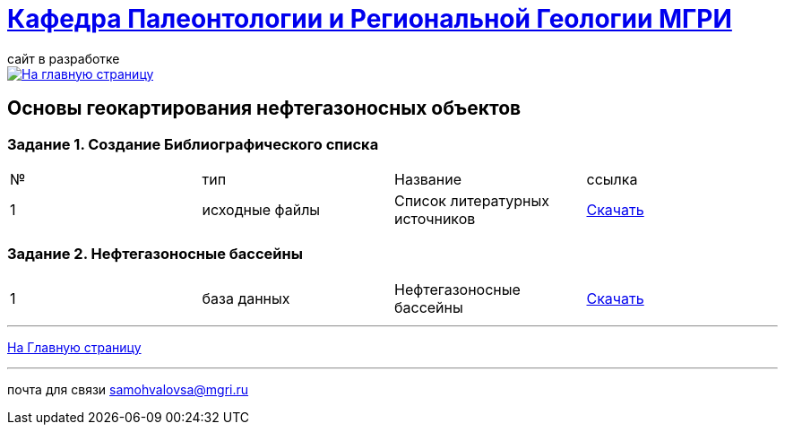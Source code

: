 = https://mgri-university.github.io/reggeo/index.html[Кафедра Палеонтологии и Региональной Геологии МГРИ]
сайт в разработке 
:imagesdir: images

[link=https://mgri-university.github.io/reggeo/index.html]
image::emb2010.jpg[На главную страницу] 

== Основы геокартирования нефтегазоносных объектов

=== Задание 1. Создание Библиографического списка
|===
|№	|тип |Название	|ссылка
|1|исходные файлы|Список литературных источников|https://mgri-university.github.io/reggeo/images/CartNeft/Biblio_List.doc[Скачать]
|===
=== Задание 2. Нефтегазоносные бассейны
|===
|1|база данных|Нефтегазоносные бассейны|https://mgri-university.github.io/reggeo/images/CartNeft/Neft.accdb[Скачать]
|===


''''
https://mgri-university.github.io/reggeo/index.html[На Главную страницу]

''''

почта для связи samohvalovsa@mgri.ru